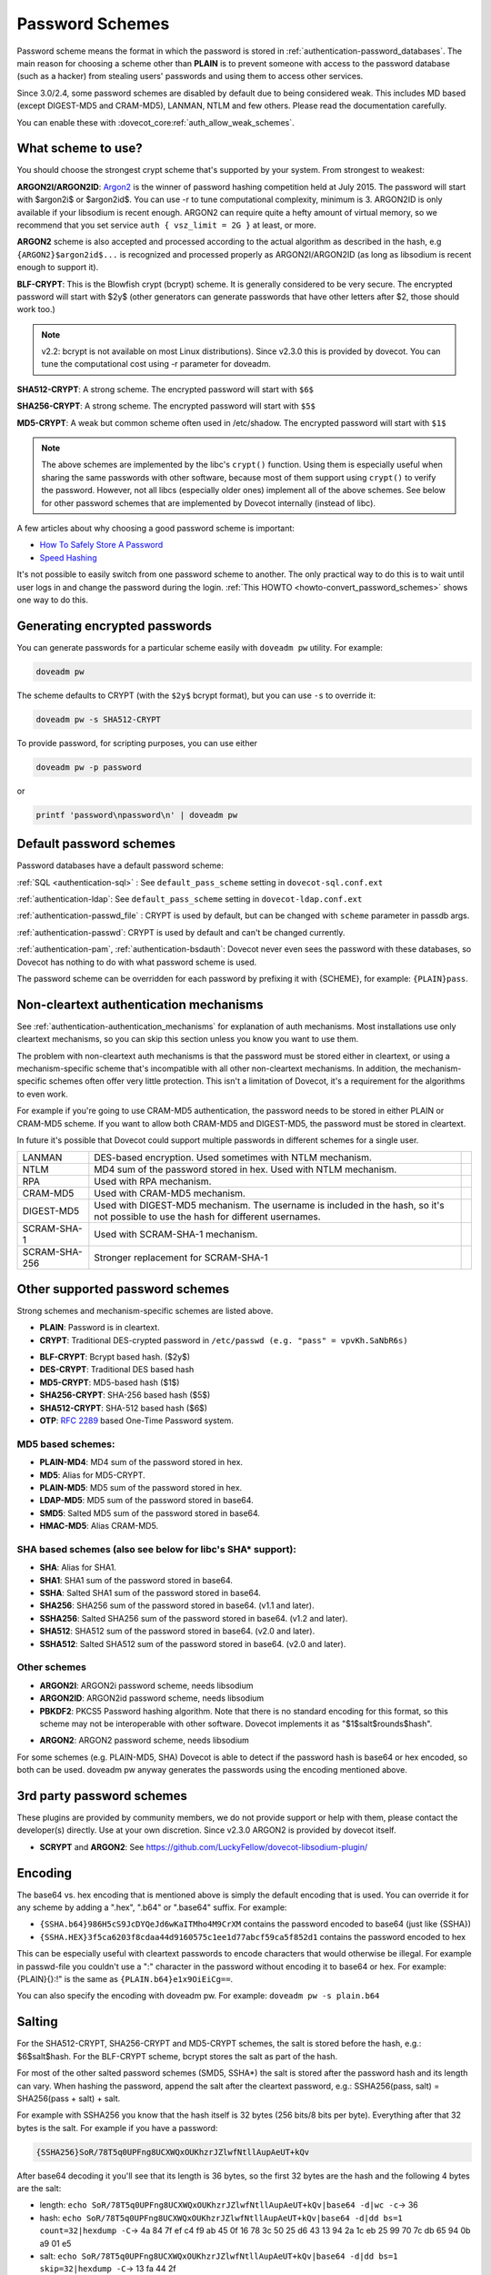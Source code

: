 .. _authentication-password_schemes:

================
Password Schemes
================

Password scheme means the format in which the password is stored in
:ref:`authentication-password_databases`. The main reason for choosing a scheme other
than **PLAIN** is to prevent someone with access to the password database (such
as a hacker) from stealing users' passwords and using them to access other
services.

Since 3.0/2.4, some password schemes are disabled by default due to being considered weak.
This includes MD based (except DIGEST-MD5 and CRAM-MD5), LANMAN, NTLM and few others.
Please read the documentation carefully.

You can enable these with :dovecot_core:ref:`auth_allow_weak_schemes`.

What scheme to use?
===================

You should choose the strongest crypt scheme that's supported by your system.
From strongest to weakest:

**ARGON2I/ARGON2ID**: `Argon2 <https://en.wikipedia.org/wiki/Argon2>`_ is the
winner of password hashing competition held at July 2015. The password will
start with $argon2i$ or $argon2id$. You can use -r to tune computational
complexity, minimum is 3. ARGON2ID is only available if your libsodium is
recent enough. ARGON2 can require quite a hefty amount of virtual memory, so we
recommend that you set service ``auth { vsz_limit = 2G }`` at least, or more.

.. dovecotadded:: 2.4.0

**ARGON2** scheme is also accepted and processed according to the actual
algorithm as described in the hash, e.g ``{ARGON2}$argon2id$...`` is recognized
and processed properly as ARGON2I/ARGON2ID (as long as libsodium is recent enough
to support it).


**BLF-CRYPT**: This is the Blowfish crypt (bcrypt) scheme. It is generally
considered to be very secure. The encrypted password will start with $2y$
(other generators can generate passwords that have other letters after $2,
those should work too.)

.. Note:: v2.2: bcrypt is not available on most Linux distributions). Since
          v2.3.0 this is provided by dovecot. You can tune the computational
          cost using -r parameter for doveadm.

**SHA512-CRYPT**: A strong scheme. The encrypted password will start with
``$6$``

**SHA256-CRYPT**: A strong scheme. The encrypted password will start with
``$5$``

**MD5-CRYPT**: A weak but common scheme often used in /etc/shadow. The
encrypted password will start with ``$1$``

.. Note:: The above schemes are implemented by the libc's ``crypt()`` function.
          Using them is especially useful when sharing the same passwords with
          other software, because most of them support using ``crypt()`` to
          verify the password. However, not all libcs (especially older ones)
          implement all of the above schemes. See below for other password
          schemes that are implemented by Dovecot internally (instead of libc).

A few articles about why choosing a good password scheme is important:

* `How To Safely Store A Password
  <https://codahale.com/how-to-safely-store-a-password/>`_
* `Speed Hashing <https://blog.codinghorror.com/speed-hashing/>`_

It's not possible to easily switch from one password scheme to another. The
only practical way to do this is to wait until user logs in and change the
password during the login. :ref:`This HOWTO
<howto-convert_password_schemes>` shows one way to do
this.

Generating encrypted passwords
==============================

You can generate passwords for a particular scheme easily with ``doveadm pw``
utility. For example:

.. code-block:: none

  doveadm pw

.. dovecotadded:: 2.3.0

The scheme defaults to CRYPT (with the ``$2y$`` bcrypt format),
but you can use ``-s`` to override it:

.. code-block:: none

  doveadm pw -s SHA512-CRYPT

To provide password, for scripting purposes, you can use either

.. code-block:: none

  doveadm pw -p password

or

.. code-block:: none

  printf 'password\npassword\n' | doveadm pw

Default password schemes
========================

Password databases have a default password scheme:

:ref:`SQL <authentication-sql>` : See ``default_pass_scheme``
setting in ``dovecot-sql.conf.ext``

:ref:`authentication-ldap`: See ``default_pass_scheme`` setting in ``dovecot-ldap.conf.ext``

:ref:`authentication-passwd_file` : CRYPT is used
by default, but can be changed with ``scheme`` parameter in passdb args.

:ref:`authentication-passwd`: CRYPT is used by default and can't be changed currently.

:ref:`authentication-pam`, :ref:`authentication-bsdauth`: Dovecot never even sees the
password with these databases, so Dovecot has nothing to do with what password
scheme is used.

The password scheme can be overridden for each password by prefixing it with
{SCHEME}, for example: ``{PLAIN}pass``.

Non-cleartext authentication mechanisms
=======================================

See :ref:`authentication-authentication_mechanisms` for explanation of auth mechanisms. Most
installations use only cleartext mechanisms, so you can skip this section
unless you know you want to use them.

The problem with non-cleartext auth mechanisms is that the password must be
stored either in cleartext, or using a mechanism-specific scheme that's
incompatible with all other non-cleartext mechanisms. In addition, the
mechanism-specific schemes often offer very little protection. This isn't a
limitation of Dovecot, it's a requirement for the algorithms to even work.

For example if you're going to use CRAM-MD5 authentication, the password needs
to be stored in either PLAIN or CRAM-MD5 scheme. If you want to allow both
CRAM-MD5 and DIGEST-MD5, the password must be stored in cleartext.

In future it's possible that Dovecot could support multiple passwords in
different schemes for a single user.

+---------------+------------------------------------------------------------------------+--------------------------------+
| LANMAN	| DES-based encryption. Used sometimes with NTLM mechanism.              |  .. dovecotremoved:: 2.3.13    |
+---------------+------------------------------------------------------------------------+--------------------------------+
| NTLM          | MD4 sum of the password stored in hex. Used with NTLM mechanism.       |  .. dovecotremoved:: 2.3.13    |
|               |                                                                        |     Use GSSAPI instead         |
+---------------+------------------------------------------------------------------------+--------------------------------+
| RPA           | Used with RPA mechanism.                                               |  .. dovecotremoved:: 2.3.13    |
+---------------+------------------------------------------------------------------------+--------------------------------+
| CRAM-MD5      | Used with CRAM-MD5 mechanism.                                          |                                |
+---------------+------------------------------------------------------------------------+--------------------------------+
| DIGEST-MD5    | Used with DIGEST-MD5 mechanism. The username is included in            |                                |
|               | the hash, so it's not possible to use the hash for different usernames.|                                |
+---------------+------------------------------------------------------------------------+--------------------------------+
| SCRAM-SHA-1   | Used with SCRAM-SHA-1 mechanism.                                       |                                |
+---------------+------------------------------------------------------------------------+--------------------------------+
| SCRAM-SHA-256 | Stronger replacement for SCRAM-SHA-1                                   | .. dovecotadded:: 2.3.10       |
+---------------+------------------------------------------------------------------------+--------------------------------+


Other supported password schemes
================================

Strong schemes and mechanism-specific schemes are listed above.

* **PLAIN**: Password is in cleartext.
* **CRYPT**: Traditional DES-crypted password in ``/etc/passwd (e.g. "pass" =
  vpvKh.SaNbR6s)``

.. dovecotchanged:: 2.4.0 DES and MD5 based crypt are disabled by default.

 * Dovecot uses libc's ``crypt()`` function, which means that CRYPT is usually
   able to recognize MD5-CRYPT and possibly also other password schemes. See
   all of the ``*-CRYPT`` schemes at the top of this page.

 * The traditional DES-crypt scheme only uses the first 8 characters of the
   password, the rest are ignored. Other schemes may have other password length
   limitations (if they limit the password length at all).

* **BLF-CRYPT**: Bcrypt based hash. ($2y$)
* **DES-CRYPT**: Traditional DES based hash
* **MD5-CRYPT**: MD5-based hash ($1$)
* **SHA256-CRYPT**: SHA-256 based hash ($5$)
* **SHA512-CRYPT**: SHA-512 based hash ($6$)
* **OTP**: :rfc:`2289` based One-Time Password system.


MD5 based schemes:
******************

.. dovecotchanged:: 2.4.0 Disabled by default.

* **PLAIN-MD4**: MD4 sum of the password stored in hex.
* **MD5**: Alias for MD5-CRYPT.
* **PLAIN-MD5**: MD5 sum of the password stored in hex.
* **LDAP-MD5**: MD5 sum of the password stored in base64.
* **SMD5**: Salted MD5 sum of the password stored in base64.
* **HMAC-MD5**: Alias CRAM-MD5.

SHA based schemes (also see below for libc's SHA* support):
***********************************************************

* **SHA**: Alias for SHA1.
* **SHA1**: SHA1 sum of the password stored in base64.
* **SSHA**: Salted SHA1 sum of the password stored in base64.
* **SHA256**: SHA256 sum of the password stored in base64. (v1.1 and later).
* **SSHA256**: Salted SHA256 sum of the password stored in base64. (v1.2 and
  later).
* **SHA512**: SHA512 sum of the password stored in base64. (v2.0 and later).
* **SSHA512**: Salted SHA512 sum of the password stored in base64. (v2.0 and
  later).

Other schemes
*************

.. dovecotadded:: 2.3.0

* **ARGON2I**: ARGON2i password scheme, needs libsodium
* **ARGON2ID**: ARGON2id password scheme, needs libsodium
* **PBKDF2**: PKCS5 Password hashing algorithm.
  Note that there is no standard encoding for this format, so this scheme may not be interoperable with other software.
  Dovecot implements it as "$1$salt$rounds$hash".

.. dovecotadded:: 2.4.0

* **ARGON2**: ARGON2 password scheme, needs libsodium

For some schemes (e.g. PLAIN-MD5, SHA) Dovecot is able to detect if the
password hash is base64 or hex encoded, so both can be used. doveadm pw anyway
generates the passwords using the encoding mentioned above.

3rd party password schemes
==========================

These plugins are provided by community members, we do not provide support or
help with them, please contact the developer(s) directly. Use at your own
discretion. Since v2.3.0 ARGON2 is provided by dovecot itself.

* **SCRYPT** and **ARGON2**: See
  https://github.com/LuckyFellow/dovecot-libsodium-plugin/

Encoding
========

The base64 vs. hex encoding that is mentioned above is simply the default
encoding that is used. You can override it for any scheme by adding a ".hex",
".b64" or ".base64" suffix. For example:

* ``{SSHA.b64}986H5cS9JcDYQeJd6wKaITMho4M9CrXM`` contains the password encoded
  to base64 (just like {SSHA})
* ``{SSHA.HEX}3f5ca6203f8cdaa44d9160575c1ee1d77abcf59ca5f852d1`` contains the
  password encoded to hex

This can be especially useful with cleartext passwords to encode characters
that would otherwise be illegal. For example in passwd-file you couldn't use a
":" character in the password without encoding it to base64 or hex. For
example: {PLAIN}{\}:!" is the same as ``{PLAIN.b64}e1x9OiEiCg==``.

You can also specify the encoding with doveadm pw. For example: ``doveadm pw -s
plain.b64``

Salting
=======

For the SHA512-CRYPT, SHA256-CRYPT and MD5-CRYPT schemes, the salt is stored
before the hash, e.g.: $6$salt$hash. For the BLF-CRYPT scheme, bcrypt stores
the salt as part of the hash.

For most of the other salted password schemes (SMD5, SSHA*) the salt is stored
after the password hash and its length can vary. When hashing the password,
append the salt after the cleartext password, e.g.: SSHA256(pass, salt) =
SHA256(pass + salt) + salt.

For example with SSHA256 you know that the hash itself is 32 bytes (256 bits/8
bits per byte). Everything after that 32 bytes is the salt. For example if you
have a password:

.. code-block:: none

  {SSHA256}SoR/78T5q0UPFng8UCXWQxOUKhzrJZlwfNtllAupAeUT+kQv

After base64 decoding it you'll see that its length is 36 bytes, so the first
32 bytes are the hash and the following 4 bytes are the salt:

* length: ``echo SoR/78T5q0UPFng8UCXWQxOUKhzrJZlwfNtllAupAeUT+kQv|base64 -d|wc
  -c``-> 36
* hash: ``echo SoR/78T5q0UPFng8UCXWQxOUKhzrJZlwfNtllAupAeUT+kQv|base64 -d|dd
  bs=1 count=32|hexdump -C``-> 4a 84 7f ef c4 f9 ab 45 0f 16 78 3c 50 25 d6 43
  13 94 2a 1c eb 25 99 70 7c db 65 94 0b a9 01 e5
* salt: ``echo SoR/78T5q0UPFng8UCXWQxOUKhzrJZlwfNtllAupAeUT+kQv|base64 -d|dd
  bs=1 skip=32|hexdump -C``-> 13 fa 44 2f

Other common hash sizes are:
****************************

* MD5: 16 bytes
* SHA: 20 bytes
* SHA256: 32 bytes
* SHA512: 64 bytes

The web management gui `VBoxAdm <http://developer.gauner.org/vboxadm/>`_ has
some code dealing with creation and verification of salted hashes in Perl.
However not all password schemes provided by dovecotpw are supported. Have a
look at the module ``VBoxAdm::DovecotPW`` for more details.
